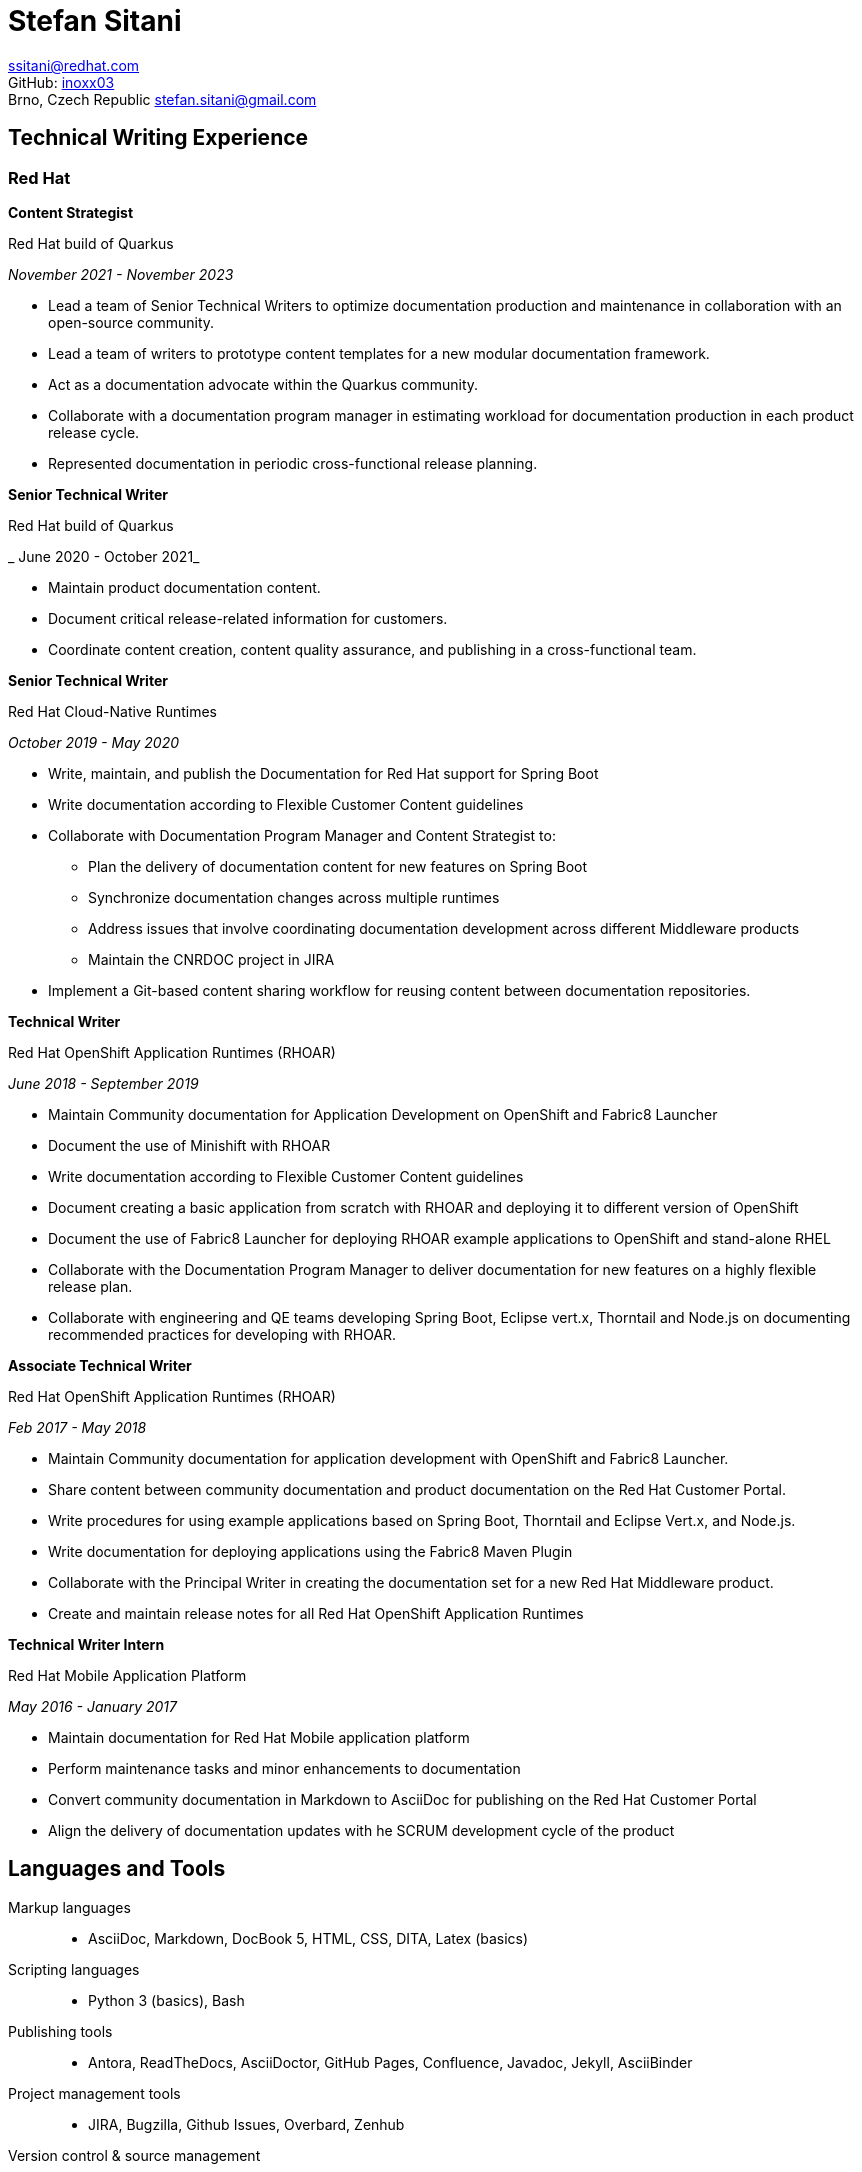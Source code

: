 :doctype: article

:!toc:
//:linkcss:
:imagesdir: images/
:stylesdir: stylesheets/
:stylesheet: monospace.css
:docinfo:
:last-update-label!:
:nofooter:
:linkattrs:


= Stefan Sitani

//+420 775 169 615 +
//He/Him
ssitani@redhat.com +
//IRC: ssitani +
GitHub: link:https://github.com/inoxx03[inoxx03^] +
Brno, Czech Republic
stefan.sitani@gmail.com
//TODO: Add image icons with hyperlinks to GH, Internal GL, Rover, Linkedin, etc.

////
== Objectives

As a Senior Technical Writer on Quarkus documentation, I can offer 4 years of experience that I have gained as the co-author and maintainer of the documentation for Red Hat Cloud-Native Runtimes (formerly designated as Red Hat OpenShift Application Runtimes).
//I am proficient in writing developer-oriented documentation content for creating Java-based and, to a lesser extent, JavaScript-based applications for deployment in OpenShift and Kubernetes.
//I am also comfortable working with Maven, OpenJDK, CodeReady Studio, Minishift and Container Development Kit/CodeReady Containers and have experience with OpenShift both in the Web Console and using the `oc` (and to a lesser extent ODO) command-line tool.
I have worked as a sole writer and maintainer of a documentation project, and also as part of a team where I collaborate with stakeholders from Customer Content Services and also from other functional areas of Red Hat PnT to make low- and medium-level strategic decisions to develop our documentation according to the current needs of the customers.

//to further improve my knowledge of enterprise Java frameworks for cloud-native application development, focusing on the more recent and emerging technologies that are part of the ecosystem (such as GraalVM and OpenShift 4)
In my new role, I aim to apply my current knowledge to write high-quality documentation content on advanced developer-oriented topics and to collaborate with other writers and stakeholders within and outside of Red Hat Middleware Runtimes to tackle documentation planning and content strategy-related decisions.
I consider the recent shift of strategic focus at Red Hat towards providing managed services for the Open Hybrid Cloud as a particularly interesting challenge to navigate while working on documenting a dynamic and innovative product that Quarkus is.
////

== Technical Writing Experience

=== Red Hat
//.Brno, Czech Republic

*Content Strategist*

.Red Hat build of Quarkus
_November 2021 - November 2023_

* Lead a team of Senior Technical Writers to optimize documentation production and maintenance in collaboration with an open-source community.
* Lead a team of writers to prototype content templates for a new modular documentation framework.
* Act as a documentation advocate within the Quarkus community.
* Collaborate with a documentation program manager in estimating workload for documentation production in each product release cycle.
* Represented documentation in periodic cross-functional release planning.

*Senior Technical Writer*

.Red Hat build of Quarkus
_ June 2020 - October 2021_

* Maintain product documentation content.
* Document critical release-related information for customers.
* Coordinate content creation, content quality assurance, and publishing in a cross-functional team.

*Senior Technical Writer*

.Red Hat Cloud-Native Runtimes
_October 2019 - May 2020_


* Write, maintain, and publish the Documentation for Red Hat support for Spring Boot
* Write documentation according to Flexible Customer Content guidelines
* Collaborate with Documentation Program Manager and Content Strategist to:
** Plan the delivery of documentation content for new features on Spring Boot
** Synchronize documentation changes across multiple runtimes
** Address issues that involve coordinating documentation development across different Middleware products
**  Maintain the CNRDOC project in JIRA
* Implement a Git-based content sharing workflow for reusing content between documentation repositories.

*Technical Writer*

.Red Hat OpenShift Application Runtimes (RHOAR)
_June 2018 - September 2019_


* Maintain Community documentation for Application Development on OpenShift and Fabric8 Launcher
* Document the use of Minishift with RHOAR
* Write documentation according to Flexible Customer Content guidelines
* Document creating a basic application from scratch with RHOAR and deploying it to different version of OpenShift
* Document the use of Fabric8 Launcher for deploying RHOAR example applications to OpenShift and stand-alone RHEL
* Collaborate with the Documentation Program Manager to deliver documentation for new features on a highly flexible release plan.
* Collaborate with engineering and QE teams developing Spring Boot, Eclipse vert.x, Thorntail and Node.js on documenting recommended practices for developing with RHOAR.
//* Reorganize the repository structure and re-brand the documentation to CNR.

*Associate Technical Writer*

.Red Hat OpenShift Application Runtimes (RHOAR)
_Feb 2017 - May 2018_


* Maintain Community documentation for application development with OpenShift and Fabric8 Launcher.
* Share content between community documentation and product documentation on the Red Hat Customer Portal.
* Write procedures for using example applications based on Spring Boot, Thorntail and Eclipse Vert.x, and Node.js.
* Write documentation for deploying applications using the Fabric8 Maven Plugin
* Collaborate with the Principal Writer in creating the documentation set for a new Red Hat Middleware product.
* Create and maintain release notes for all Red Hat OpenShift Application Runtimes


*Technical Writer Intern*

.Red Hat Mobile Application Platform
_May 2016 - January 2017_ +


* Maintain documentation for Red Hat Mobile application platform
* Perform maintenance tasks and minor enhancements to documentation
* Convert community documentation in Markdown to AsciiDoc for publishing on the Red Hat Customer Portal
* Align the delivery of documentation updates with he SCRUM development cycle of the product

////

== Other Published Content

.AsciiDoc Tutorial

_published May 2017_

* Created in collaboration with Jiri Herrmann
* Part 1 covers basic recommended practices for writing content in AsciiDoc
* An example documentation repository where newly hired writers can practice writing content with AsciiDoc and building it using Red Hat and community-based tools.

.AsciiDoc Tutorial, Part 2

_published September 2018_

* Created in collaboration with Jiri Herrmann
* Part 2 covers intermediate-level practices for writing content in AsciiDoc
* An example documentation repository where writers can practice structuring documentation titles, including and reusing parts of content, and defining conditionals to filter content between community and product documentation sets.


== Other Activities

.Middleware Documentation Hackathon

_since April 2020_

* Organize writers from products in Middleware Runtimes to restructure product documentation according to Flexible Customer Content guidelines
* Work with documentation project owners within Red Hat and in communities outside of Red Hat to plan the restructuring effort and align it with the specific contribution guidelines of each project.

.Maintaining Documentation for Red Hat Migration Tool for Applications

_intermittently between February 2019 - January 2020_

* Temporary technical writer position on RHMTA, working on an as-needed basis
* Update, maintain, and publish product documentation and release notes for the RHAMT 4.2.1, 4.3.0, and 4.3.1
* Single-source documentation changes between the WINDUP community project and the RHMTA product documentation

<<<
////

== Languages and Tools

Markup languages::
** AsciiDoc, Markdown, DocBook 5, HTML, CSS, DITA, Latex (basics)

Scripting languages::
** Python 3 (basics), Bash

Publishing tools::
** Antora, ReadTheDocs, AsciiDoctor, GitHub Pages, Confluence, Javadoc, Jekyll, AsciiBinder

Project management tools::
** JIRA, Bugzilla, Github Issues, Overbard, Zenhub

Version control & source management::
** GitHub, GitLab, Pagure.io

Build & packaging tools::
** Maven, Gradle, Make (basics), RPM

Operating Systems & Platforms::
** Microsoft Windows, Linux, OpenShift

Container Tools::
** Docker, Podman


== Courses and certifications

* IBM Design Thinking Practitioner
** Completed September 2023
